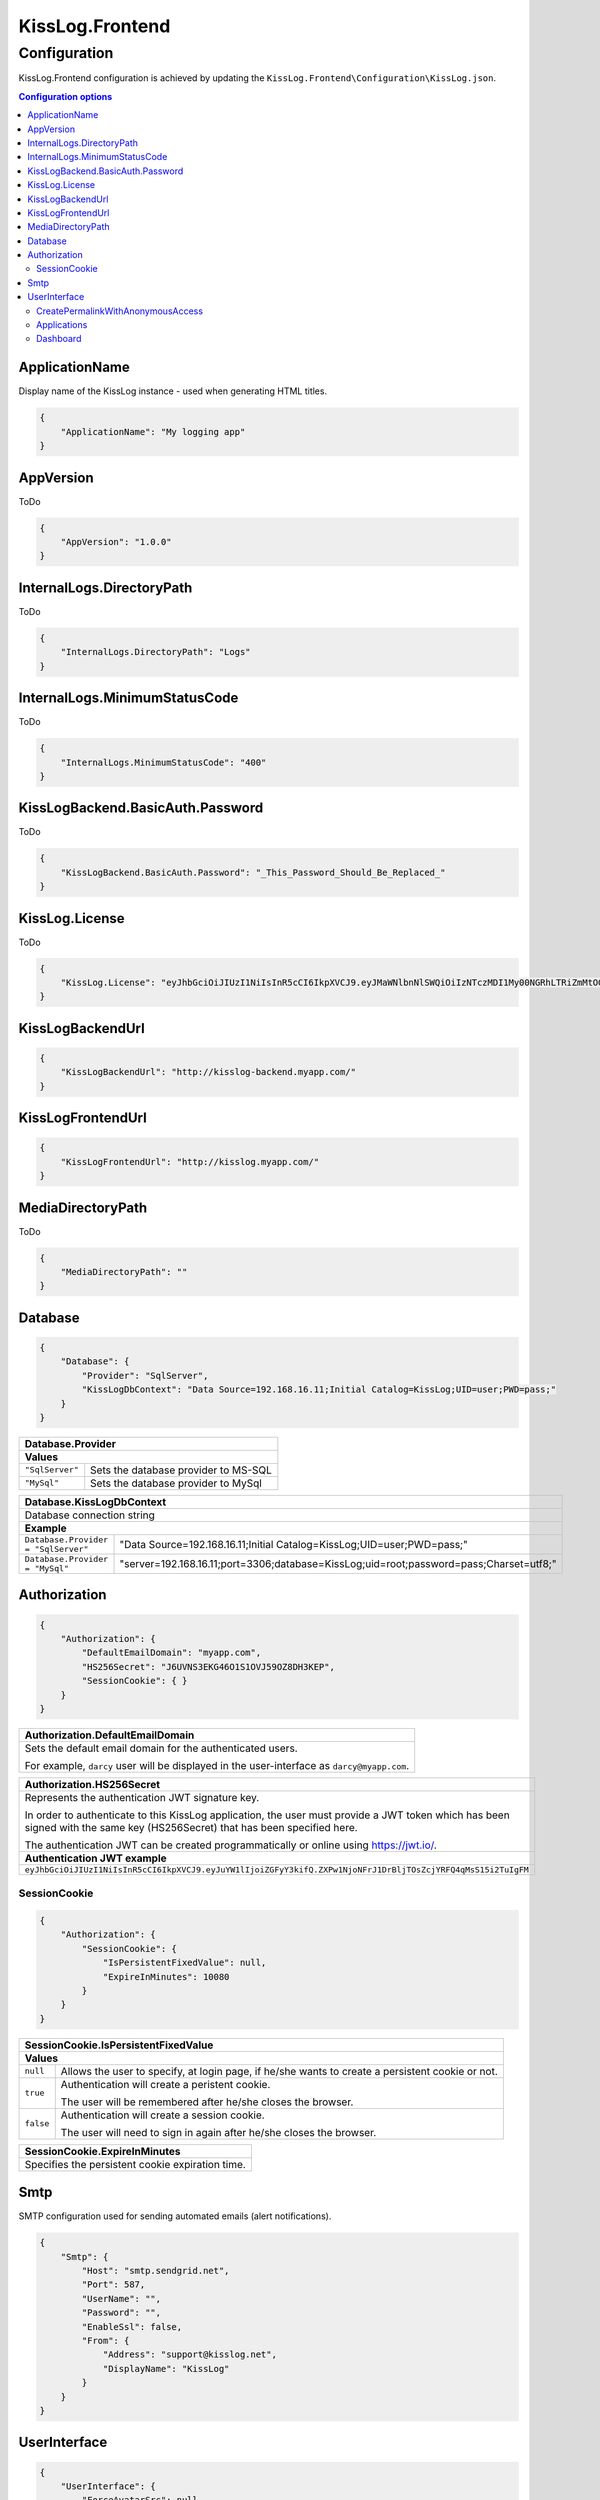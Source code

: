 KissLog.Frontend
=================================

Configuration
--------------------

KissLog.Frontend configuration is achieved by updating the ``KissLog.Frontend\Configuration\KissLog.json``.

.. contents:: Configuration options
   :local:

ApplicationName
~~~~~~~~~~~~~~~~~~~~~~~~~~~~~~~~~~~~~~~~~~~~~~~~~~~~~~~~~

Display name of the KissLog instance - used when generating HTML titles.

.. code-block:: json
    
    {
        "ApplicationName": "My logging app"
    }

AppVersion
~~~~~~~~~~~~~~~~~~~~~~~~~~~~~~~~~~~~~~~~~~~~~~~~~~~~~~~~~

ToDo

.. code-block:: json
    
    {
        "AppVersion": "1.0.0"
    }

InternalLogs.DirectoryPath
~~~~~~~~~~~~~~~~~~~~~~~~~~~~~~~~~~~~~~~~~~~~~~~~~~~~~~~~~

ToDo

.. code-block:: json
    
    {
        "InternalLogs.DirectoryPath": "Logs"
    }

InternalLogs.MinimumStatusCode
~~~~~~~~~~~~~~~~~~~~~~~~~~~~~~~~~~~~~~~~~~~~~~~~~~~~~~~~~

ToDo

.. code-block:: json
    
    {
        "InternalLogs.MinimumStatusCode": "400"
    }

KissLogBackend.BasicAuth.Password
~~~~~~~~~~~~~~~~~~~~~~~~~~~~~~~~~~~~~~~~~~~~~~~~~~~~~~~~~

ToDo

.. code-block:: json
    
    {
        "KissLogBackend.BasicAuth.Password": "_This_Password_Should_Be_Replaced_"
    }

KissLog.License
~~~~~~~~~~~~~~~~~~~~~~~~~~~~~~~~~~~~~~~~~~~~~~~~~~~~~~~~~

ToDo

.. code-block:: json
    
    {
        "KissLog.License": "eyJhbGciOiJIUzI1NiIsInR5cCI6IkpXVCJ9.eyJMaWNlbnNlSWQiOiIzNTczMDI1My00NGRhLTRiZmMtOGQ0MS1iMzUzMDRkZWUyMzciLCJMaWNlbnNlVHlwZSI6IkVudGVycHJpc2UifQ.K4htH3YOulrpVrkTJuHza81VrYloYvTsfRYzb4fpUYI"
    }

KissLogBackendUrl
~~~~~~~~~~~~~~~~~~~~~~~~~~~~~~~~~~~~~~~~~~~~~~~~~~~~~~~~~

.. code-block:: json
    
    {
        "KissLogBackendUrl": "http://kisslog-backend.myapp.com/"
    }

KissLogFrontendUrl
~~~~~~~~~~~~~~~~~~~~~~~~~~~~~~~~~~~~~~~~~~~~~~~~~~~~~~~~~

.. code-block:: json
    
    {
        "KissLogFrontendUrl": "http://kisslog.myapp.com/"
    }

MediaDirectoryPath
~~~~~~~~~~~~~~~~~~~~~~~~~~~~~~~~~~~~~~~~~~~~~~~~~~~~~~~~~

ToDo

.. code-block:: json
    
    {
        "MediaDirectoryPath": ""
    }

Database
~~~~~~~~~~~~~~~~~~~~~~~~~~~~~~~~~~~~~~~~~~~~~~~~~~~~~~~~~

.. code-block:: json
    
    {
        "Database": {
            "Provider": "SqlServer",
            "KissLogDbContext": "Data Source=192.168.16.11;Initial Catalog=KissLog;UID=user;PWD=pass;"
        }
    }

+------------------------+-------------------------------------------------------------+
| Database.Provider                                                                    |
+========================+=============================================================+
| **Values**                                                                           |
+------------------------+-------------------------------------------------------------+
| ``"SqlServer"``        | Sets the database provider to MS-SQL                        |
+------------------------+-------------------------------------------------------------+
| ``"MySql"``            | Sets the database provider to MySql                         |
+------------------------+-------------------------------------------------------------+

+-----------------------------------------------------------------------------------------------------------------------------------------------------------------+
| Database.KissLogDbContext                                                                                                                                       |
+=================================================================================================================================================================+
| Database connection string                                                                                                                                      |
+-----------------------------------------------------------------------------------------------------------------------------------------------------------------+
| **Example**                                                                                                                                                     |
+-----------------------------------------------------+-----------------------------------------------------------------------------------------------------------+
| ``Database.Provider = "SqlServer"``                 | "Data Source=192.168.16.11;Initial Catalog=KissLog;UID=user;PWD=pass;"                                    |
+-----------------------------------------------------+-----------------------------------------------------------------------------------------------------------+
| ``Database.Provider = "MySql"``                     | "server=192.168.16.11;port=3306;database=KissLog;uid=root;password=pass;Charset=utf8;"                    |
+-----------------------------------------------------+-----------------------------------------------------------------------------------------------------------+

Authorization
~~~~~~~~~~~~~~~~~~~~~~~~~~~~~~~~~~~~~~~~~~~~~~~~~~~~~~~~~

.. code-block:: json
    
    {
        "Authorization": {
            "DefaultEmailDomain": "myapp.com",
            "HS256Secret": "J6UVNS3EKG46O1S1OVJ59OZ8DH3KEP",
            "SessionCookie": { }
        }
    }

+----------------------------------------------------------------------------------------------+
| Authorization.DefaultEmailDomain                                                             |
+==============================================================================================+
| Sets the default email domain for the authenticated users.                                   |
|                                                                                              |
| For example, ``darcy`` user will be displayed in the user-interface as ``darcy@myapp.com``.  |
+----------------------------------------------------------------------------------------------+

+---------------------------------------------------------------------------------------------------------------+
| Authorization.HS256Secret                                                                                     |
+===============================================================================================================+
| Represents the authentication JWT signature key.                                                              |
|                                                                                                               |
| In order to authenticate to this KissLog application, the user must provide a JWT token which                 |
| has been signed with the same key (HS256Secret) that has been specified here.                                 |
|                                                                                                               |
| The authentication JWT can be created programmatically or online using https://jwt.io/.                       |
+---------------------------------------------------------------------------------------------------------------+
| **Authentication JWT example**                                                                                |
+---------------------------------------------------------------------------------------------------------------+
| ``eyJhbGciOiJIUzI1NiIsInR5cCI6IkpXVCJ9.eyJuYW1lIjoiZGFyY3kifQ.ZXPw1NjoNFrJ1DrBljTOsZcjYRFQ4qMsS15i2TuIgFM``   |
+---------------------------------------------------------------------------------------------------------------+

SessionCookie
^^^^^^^^^^^^^^^^^^^^^^^^^^^^^^^^^^^^^^^^

.. code-block:: json
    
    {
        "Authorization": {
            "SessionCookie": {
                "IsPersistentFixedValue": null,
                "ExpireInMinutes": 10080
            }
        }
    }

+-----------------------------------------------------------------------------------------------------------------------------------------------------------------+
| SessionCookie.IsPersistentFixedValue                                                                                                                            |
+=================================================================================================================================================================+
| **Values**                                                                                                                                                      |
+-------------------+---------------------------------------------------------------------------------------------------------------------------------------------+
| ``null``          | Allows the user to specify, at login page, if he/she wants to create a persistent cookie or not.                                            |
+-------------------+---------------------------------------------------------------------------------------------------------------------------------------------+
| ``true``          | Authentication will create a peristent cookie.                                                                                              |
|                   |                                                                                                                                             |
|                   | The user will be remembered after he/she closes the browser.                                                                                |
+-------------------+---------------------------------------------------------------------------------------------------------------------------------------------+
| ``false``         | Authentication will create a session cookie.                                                                                                |
|                   |                                                                                                                                             |
|                   | The user will need to sign in again after he/she closes the browser.                                                                        |
+-------------------+---------------------------------------------------------------------------------------------------------------------------------------------+

+----------------------------------------------------------------------------------------------+
| SessionCookie.ExpireInMinutes                                                                |
+==============================================================================================+
| Specifies the persistent cookie expiration time.                                             |
+----------------------------------------------------------------------------------------------+


Smtp
~~~~~~~~~~~~~~~~~~~~~~~~~~~~~~~~~~~~~~~~~~~~~~~~~~~~~~~~~

SMTP configuration used for sending automated emails (alert notifications).

.. code-block:: json
    
    {
        "Smtp": {
            "Host": "smtp.sendgrid.net",
            "Port": 587,
            "UserName": "",
            "Password": "",
            "EnableSsl": false,
            "From": {
                "Address": "support@kisslog.net",
                "DisplayName": "KissLog"
            }
        }
    }

UserInterface
~~~~~~~~~~~~~~~~~~~~~~~~~~~~~~~~~~~~~~~~~~~~~~~~~~~~~~~~~

.. code-block:: json
    
    {
        "UserInterface": {
            "ForceAvatarSrc": null,
            "CreatePermalinkWithAnonymousAccess": { },
            "Applications": { },
            "Dashboard": { }
        }
    }

+-----------------------------------------------------------------------------------------------------------------------------------------------------------------+
| UserInterface.ForceAvatarSrc                                                                                                                                    |
+=================================================================================================================================================================+
| When a value is provided, the user avatars (displayed in the user-interface) will always use this value.                                                        |
|                                                                                                                                                                 |
| This is useful when you need to prevent any external resources loading.                                                                                         |
+-------------------+---------------------------------------------------------------------------------------------------------------------------------------------+
| ``null``          | User avatars will be generated using Gravatar (default).                                                                                    |
+-------------------+---------------------------------------------------------------------------------------------------------------------------------------------+
| ``string``        | User avatars will always load the provided ``src`` value.                                                                                   |
|                   |                                                                                                                                             |
|                   | Example: ``"ForceAvatarSrc": "/images/defaultAvatar.png"``                                                                                  |
+-------------------+---------------------------------------------------------------------------------------------------------------------------------------------+

CreatePermalinkWithAnonymousAccess
^^^^^^^^^^^^^^^^^^^^^^^^^^^^^^^^^^^

.. code-block:: json
    
    {
        "UserInterface": {
            "CreatePermalinkWithAnonymousAccess": {
                "IsEnabled": true,
                "ValidForSeconds": 7200
            }
        }
    }

+-----------------------------------------------------------------------------------------------------------------------------------------------------------------+
| CreatePermalinkWithAnonymousAccess.IsEnabled                                                                                                                    |
+===================+=============================================================================================================================================+
| ``true``          | Permalinks created from the user interface (links to request logs) can be anonymously accessed for a limited period of time.                |
+-------------------+---------------------------------------------------------------------------------------------------------------------------------------------+
| ``false``         | Permalinks created from the user interface can be accessed only by authenticated users.                                                     |
+-------------------+---------------------------------------------------------------------------------------------------------------------------------------------+

+----------------------------------------------------------------------------------------------+
| CreatePermalinkWithAnonymousAccess.ValidForSeconds                                           |
+==============================================================================================+
| Required when ``CreatePermalinkWithAnonymousAccess.IsEnabled = true``                        |
+----------------------------------------------------------------------------------------------+
| Specifies for how long after creation the permalink can be anonymously accessed.             |
+----------------------------------------------------------------------------------------------+

Applications
^^^^^^^^^^^^^^^^^^^^^^^^^^^^^^^^^^^

.. code-block:: json
    
    {
        "UserInterface": {
            "Applications": {
                "LoadHowMany": 6
            }
        }
    }

+----------------------------------------------------------------------------------------------+
| Applications.LoadHowMany                                                                     |
+==============================================================================================+
| Specifies how many applications should be preloaded under the ``/Applications`` section.     |
+----------------------------------------------------------------------------------------------+

Dashboard
^^^^^^^^^^^^^^^^^^^^^^^^^^^^^^^^^^^

.. code-block:: json
    
    {
        "UserInterface": {
            "Dashboard": {
                "ShowReferringSites": true
            }
        }
    }

+-----------------------------------------------------------------------------------------------------------------------------------------------------------------+
| ShowReferringSites                                                                                                                                              |
+===================+=============================================================================================================================================+
| ``true``          | The list of individual referring sites will be visible under the Dashboard page.                                                            |
+-------------------+---------------------------------------------------------------------------------------------------------------------------------------------+
| ``false``         | The list of individual referring sites will not be visible under the Dashboard page.                                                        |
+-------------------+---------------------------------------------------------------------------------------------------------------------------------------------+


